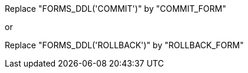 Replace "FORMS_DDL('COMMIT')" by "COMMIT_FORM"

or

Replace "FORMS_DDL('ROLLBACK')" by "ROLLBACK_FORM"
